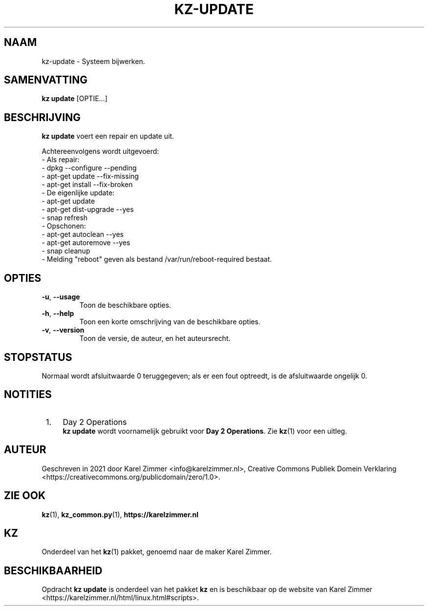 .\"############################################################################
.\"# Man-pagina voor kz-update.
.\"#
.\"# Written in 2021 by Karel Zimmer <info@karelzimmer.nl>, Creative Commons
.\"# Public Domain Dedication
.\"# <https://creativecommons.org/publicdomain/zero/1.0>.
.\"############################################################################
.\"
.TH KZ-UPDATE 1 "Handleiding kz" "kz 365" "Handleiding kz"
.\"
.\"
.SH NAAM
kz-update \- Systeem bijwerken.
.\"
.\"
.SH SAMENVATTING
.B kz update
[OPTIE...]
.\"
.\"
.SH BESCHRIJVING
\fBkz update\fR voert een repair en update uit.
.sp
Achtereenvolgens wordt uitgevoerd:
.br
- Als repair:
.br
  - dpkg --configure --pending
.br
  - apt-get update --fix-missing
.br
  - apt-get install --fix-broken
.br
- De eigenlijke update:
.br
  - apt-get update
.br
  - apt-get dist-upgrade --yes
.br
  - snap refresh
.br
- Opschonen:
.br
  - apt-get autoclean --yes
.br
  - apt-get autoremove --yes
.br
  - snap cleanup
.br
- Melding "reboot" geven als bestand /var/run/reboot-required bestaat.
.\"
.\"
.SH OPTIES
.TP
\fB-u\fR, \fB--usage\fR
Toon de beschikbare opties.
.TP
\fB-h\fR, \fB--help\fR
Toon een korte omschrijving van de beschikbare opties.
.TP
\fB-v\fR, \fB--version\fR
Toon de versie, de auteur, en het auteursrecht.
.\"
.\"
.SH STOPSTATUS
Normaal wordt afsluitwaarde 0 teruggegeven; als er een fout optreedt, is de
afsluitwaarde ongelijk 0.
.\"
.\"
.SH NOTITIES
.IP " 1." 4
Day 2 Operations
.RS 4
\fBkz update\fR wordt voornamelijk gebruikt voor \fBDay 2 Operations\fR. Zie
\fBkz\fR(1) voor een uitleg.
.RE
.\"
.\"
.SH AUTEUR
Geschreven in 2021 door Karel Zimmer <info@karelzimmer.nl>, Creative Commons
Publiek Domein Verklaring <https://creativecommons.org/publicdomain/zero/1.0>.
.\"
.\"
.SH ZIE OOK
\fBkz\fR(1),
\fBkz_common.py\fR(1),
\fBhttps://karelzimmer.nl\fR
.\"
.\"
.SH KZ
Onderdeel van het \fBkz\fR(1) pakket, genoemd naar de maker Karel Zimmer.
.\"
.\"
.SH BESCHIKBAARHEID
Opdracht \fBkz update\fR is onderdeel van het pakket \fBkz\fR en is
beschikbaar op de website van Karel Zimmer
.br
<https://karelzimmer.nl/html/linux.html#scripts>.
